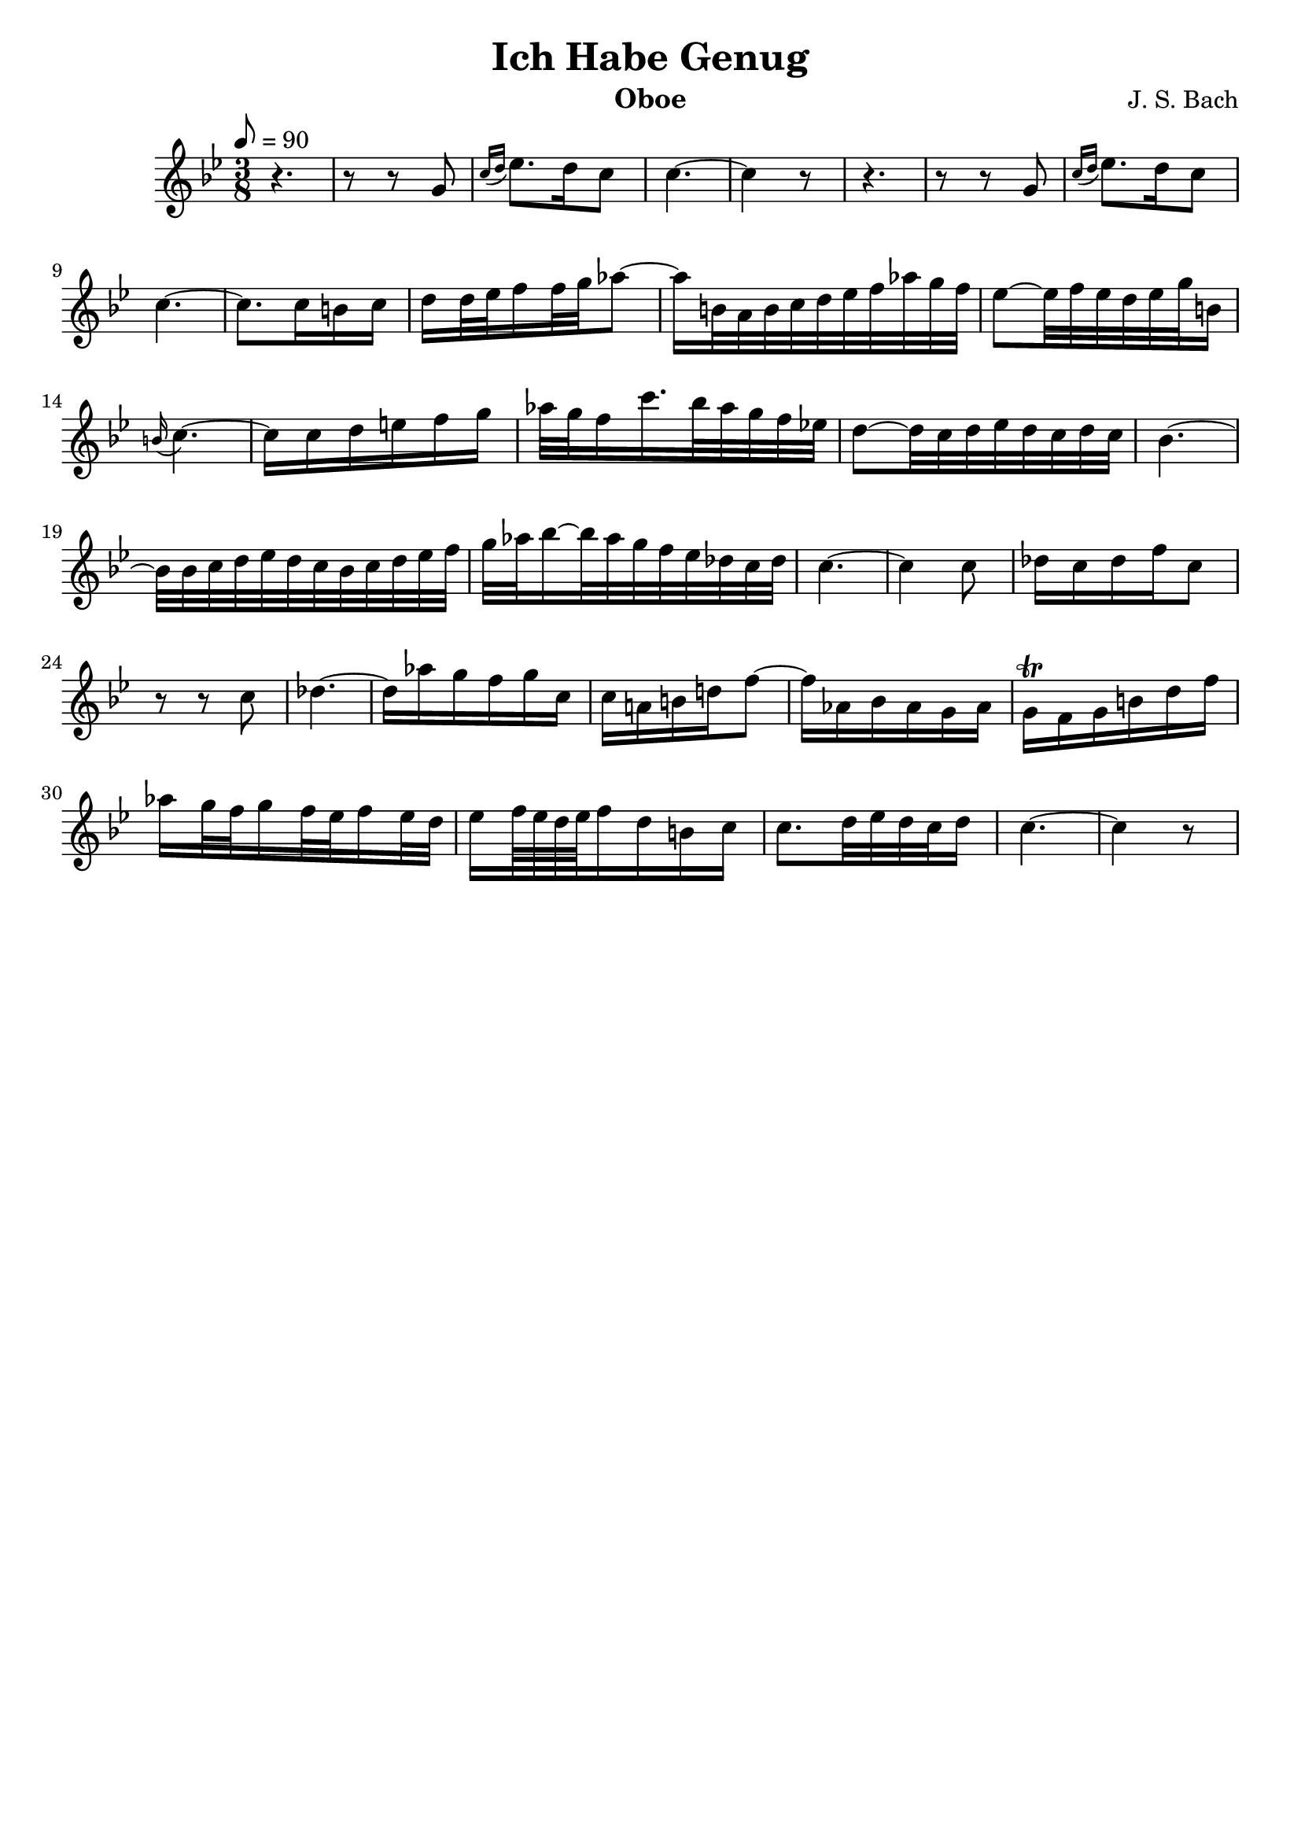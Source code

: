 \version "2.16.2"

\header{
	title = "Ich Habe Genug"
	composer = "J. S. Bach"
	instrument = "Oboe"
	tagline = ""
}

dashPlus = "trill"

oboe = \context Voice = "one" \relative c'' {
	\clef treble
	\tempo 8 = 90
	\time 3/8
	r4. | r8 r g | \acciaccatura{c16[ d] } ees8. d16 c8 | c4.~ | c4 r8 |
	r4. | r8 r g | \acciaccatura{c16[ d] } ees8. d16 c8 | c4.~ | 
	c8. c16 b c | d16 d32 ees f16 f32 g aes8~ | 
	aes16 b,32 a b c d ees f aes g f |
	ees8~ ees32 f ees d ees g b,16 | \appoggiatura{b} c4.~ |
	c16 c d e f g |  aes32 g f16 c'16. bes32 aes g f ees! |
	d8~ d32 c d ees d c d c | bes4.~ | 
	bes32 bes c d ees d c bes c d ees f |
	g aes bes16~ bes32 aes g f ees des c des |
	c4.~ | c4 c8 | des16 c des f c8 | r8 r8 c |
	des4.~ | des16 aes' g f g c, | c a! b! d! f8~ |
	f16 aes, bes aes g aes | g-+ f g b d f | 
	aes g32 f g16 f32 ees f16 ees32 d |
	ees16 f64 ees d ees f16 d b c |
	c8. d32 ees d c d16 | c4.~ | c4 r8 |
}

\score {
	\context Staff = "treble" {
		\key g \minor
		\oboe
	} 
	\layout{
	}
    \midi{}
} 